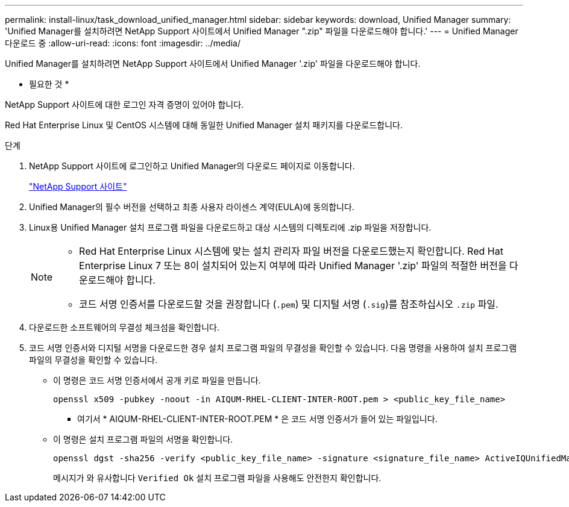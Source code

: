 ---
permalink: install-linux/task_download_unified_manager.html 
sidebar: sidebar 
keywords: download, Unified Manager 
summary: 'Unified Manager를 설치하려면 NetApp Support 사이트에서 Unified Manager ".zip" 파일을 다운로드해야 합니다.' 
---
= Unified Manager 다운로드 중
:allow-uri-read: 
:icons: font
:imagesdir: ../media/


[role="lead"]
Unified Manager를 설치하려면 NetApp Support 사이트에서 Unified Manager '.zip' 파일을 다운로드해야 합니다.

* 필요한 것 *

NetApp Support 사이트에 대한 로그인 자격 증명이 있어야 합니다.

Red Hat Enterprise Linux 및 CentOS 시스템에 대해 동일한 Unified Manager 설치 패키지를 다운로드합니다.

.단계
. NetApp Support 사이트에 로그인하고 Unified Manager의 다운로드 페이지로 이동합니다.
+
https://mysupport.netapp.com/site/products/all/details/activeiq-unified-manager/downloads-tab["NetApp Support 사이트"]

. Unified Manager의 필수 버전을 선택하고 최종 사용자 라이센스 계약(EULA)에 동의합니다.
. Linux용 Unified Manager 설치 프로그램 파일을 다운로드하고 대상 시스템의 디렉토리에 .zip 파일을 저장합니다.
+
[NOTE]
====
** Red Hat Enterprise Linux 시스템에 맞는 설치 관리자 파일 버전을 다운로드했는지 확인합니다. Red Hat Enterprise Linux 7 또는 8이 설치되어 있는지 여부에 따라 Unified Manager '.zip' 파일의 적절한 버전을 다운로드해야 합니다.
** 코드 서명 인증서를 다운로드할 것을 권장합니다 (`.pem`) 및 디지털 서명 (`.sig`)를 참조하십시오 `.zip` 파일.


====
. 다운로드한 소프트웨어의 무결성 체크섬을 확인합니다.
. 코드 서명 인증서와 디지털 서명을 다운로드한 경우 설치 프로그램 파일의 무결성을 확인할 수 있습니다. 다음 명령을 사용하여 설치 프로그램 파일의 무결성을 확인할 수 있습니다.
+
** 이 명령은 코드 서명 인증서에서 공개 키로 파일을 만듭니다.
+
[listing]
----
openssl x509 -pubkey -noout -in AIQUM-RHEL-CLIENT-INTER-ROOT.pem > <public_key_file_name>
----
+
*** 여기서 * AIQUM-RHEL-CLIENT-INTER-ROOT.PEM * 은 코드 서명 인증서가 들어 있는 파일입니다.


** 이 명령은 설치 프로그램 파일의 서명을 확인합니다.
+
[listing]
----
openssl dgst -sha256 -verify <public_key_file_name> -signature <signature_file_name> ActiveIQUnifiedManager-<version>.zip
----
+
메시지가 와 유사합니다 `Verified Ok` 설치 프로그램 파일을 사용해도 안전한지 확인합니다.




